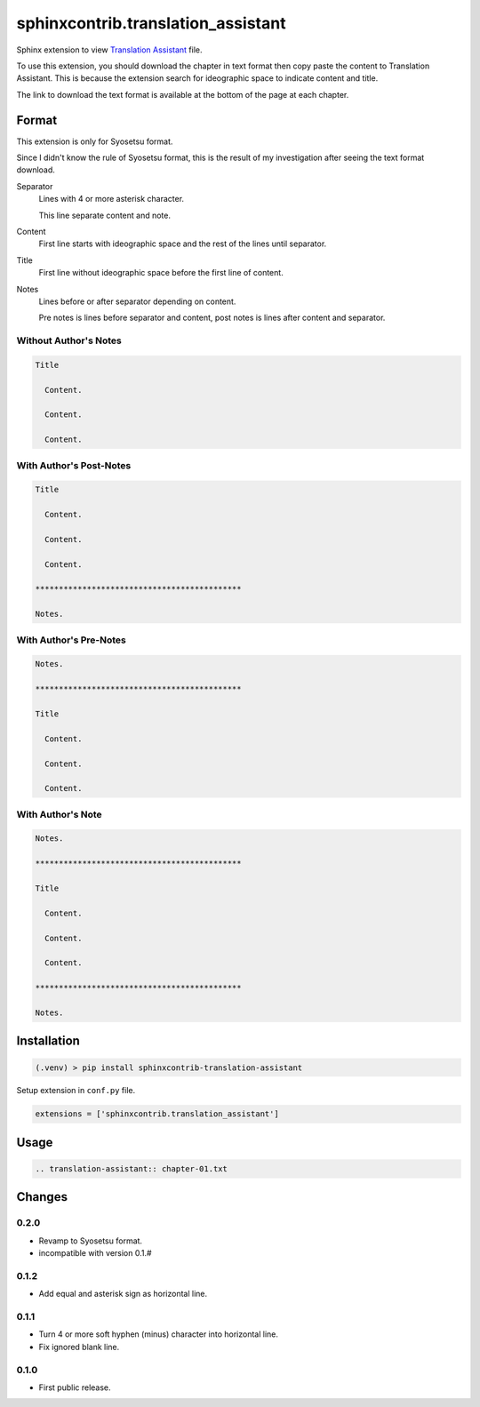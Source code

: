 ###################################
sphinxcontrib.translation_assistant
###################################

Sphinx extension to view
`Translation Assistant <http://joeglens.com/translation-assistant-tool>`__
file.

To use this extension, you should download the chapter in text format then copy
paste the content to Translation Assistant.
This is because the extension search for ideographic space to indicate content
and title.

The link to download the text format is available at the bottom of the page at
each chapter.


Format
======

This extension is only for Syosetsu format.

Since I didn't know the rule of Syosetsu format,
this is the result of my investigation after seeing the text format download.

Separator
  Lines with 4 or more asterisk character.

  This line separate content and note.

Content
  First line starts with ideographic space and the rest of the lines until
  separator.

Title
  First line without ideographic space before the first line of content.

Notes
  Lines before or after separator depending on content.

  Pre notes is lines before separator and content,
  post notes is lines after content and separator.


Without Author's Notes
----------------------

.. code-block:: text

  Title

    Content.

    Content.

    Content.


With Author's Post-Notes
------------------------

.. code-block:: text

  Title

    Content.

    Content.

    Content.

  ********************************************

  Notes.


With Author's Pre-Notes
-----------------------

.. code-block:: text

  Notes.

  ********************************************

  Title

    Content.

    Content.

    Content.


With Author's Note
------------------

.. code-block:: text

  Notes.

  ********************************************

  Title

    Content.

    Content.

    Content.

  ********************************************

  Notes.



Installation
============

.. code-block:: bat

  (.venv) > pip install sphinxcontrib-translation-assistant

Setup extension in ``conf.py`` file.

.. code-block:: python

  extensions = ['sphinxcontrib.translation_assistant']


Usage
=====

.. code-block:: rst

  .. translation-assistant:: chapter-01.txt


Changes
=======

0.2.0
-----

* Revamp to Syosetsu format.
* incompatible with version 0.1.#


0.1.2
-----

* Add equal and asterisk sign as horizontal line.


0.1.1
-----

* Turn 4 or more soft hyphen (minus) character into horizontal line.
* Fix ignored blank line.


0.1.0
-----

* First public release.
